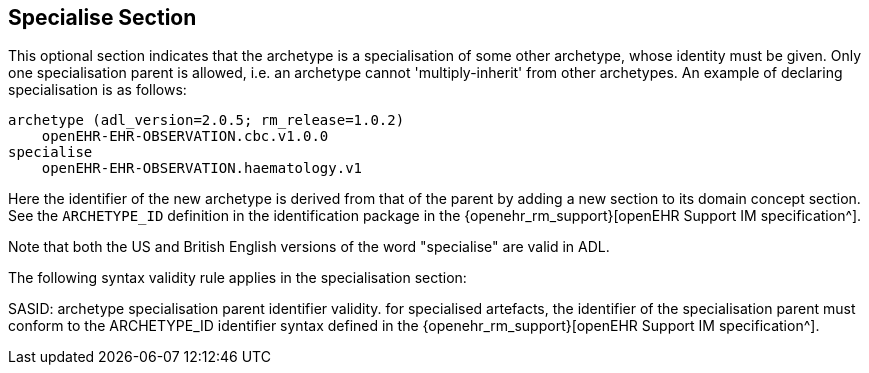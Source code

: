 == Specialise Section

This optional section indicates that the archetype is a specialisation of some other archetype, whose identity must be given. Only one specialisation parent is allowed, i.e. an archetype cannot 'multiply-inherit' from other archetypes. An example of declaring specialisation is as follows:

[source, adl]
--------
archetype (adl_version=2.0.5; rm_release=1.0.2)
    openEHR-EHR-OBSERVATION.cbc.v1.0.0
specialise 
    openEHR-EHR-OBSERVATION.haematology.v1
--------

Here the identifier of the new archetype is derived from that of the parent by adding a new section to its domain concept section. See the `ARCHETYPE_ID` definition in the identification package in the {openehr_rm_support}[openEHR Support IM specification^].

Note that both the US and British English versions of the word "specialise" are valid in ADL.

The following syntax validity rule applies in the specialisation section:

[.rule]
SASID: archetype specialisation parent identifier validity. for specialised artefacts, the identifier of the specialisation parent must conform to the ARCHETYPE_ID identifier syntax defined in the {openehr_rm_support}[openEHR Support IM specification^].
